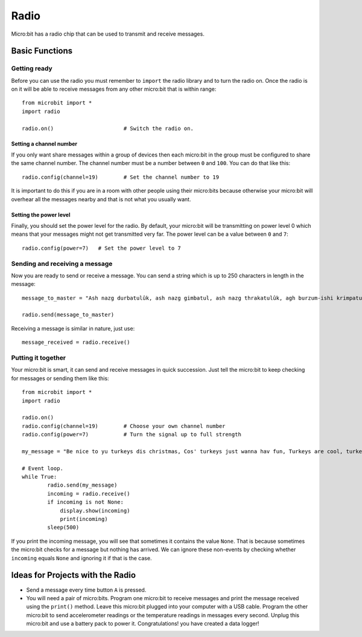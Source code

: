******
Radio
******
Micro:bit has a radio chip that can be used to transmit and receive messages.

.. image:: assets/radio.jpg
   :scale: 80 %


Basic Functions
================

Getting ready 
-------------
Before you can use the radio you must remember to ``import`` the radio library and to turn the radio on.  Once the radio is on it will be able to receive messages from 
any other micro:bit that is within range:: 

	from microbit import *
	import radio		

	radio.on()			# Switch the radio on.

Setting a channel number
^^^^^^^^^^^^^^^^^^^^^^^^
If you only want share messages within a group of devices then each micro:bit in the group must be configured to share the same channel number. The channel number must 
be a number between ``0`` and ``100``. You can do that like this::

	radio.config(channel=19)	# Set the channel number to 19 

It is important to do this if you are in a room with other people using their micro:bits because otherwise your micro:bit will overhear all the messages nearby and that 
is not what you usually want. 

Setting the power level
^^^^^^^^^^^^^^^^^^^^^^^
Finally, you should set the power level for the radio. By default, your micro:bit will be transmitting on power level 0 which means that your messages might not get 
transmitted very far. The power level can be a value between ``0`` and ``7``::

	radio.config(power=7)	# Set the power level to 7 

Sending and receiving a message
-------------------------------
Now you are ready to send or receive a message. You can send a string which is up to 250 characters in length in the message: ::

	message_to_master = "Ash nazg durbatulûk, ash nazg gimbatul, ash nazg thrakatulûk, agh burzum-ishi krimpatul."

	radio.send(message_to_master)


Receiving a message is similar in nature, just use::

    message_received = radio.receive()

Putting it together
-------------------
Your micro:bit is smart, it can send and receive messages in quick succession. Just tell the micro:bit to keep checking for messages or sending them like this::

	from microbit import * 
	import radio

	radio.on()
	radio.config(channel=19)	# Choose your own channel number
	radio.config(power=7)		# Turn the signal up to full strength 

	my_message = "Be nice to yu turkeys dis christmas, Cos' turkeys just wanna hav fun, Turkeys are cool, turkeys are wicked, An every turkey has a Mum."
	
	# Event loop.
	while True:
		radio.send(my_message) 
		incoming = radio.receive()
		if incoming is not None:
		    display.show(incoming)
		    print(incoming)
		sleep(500)

If you print the incoming message, you will see that sometimes it contains the value ``None``. That is because sometimes the micro:bit checks for a message but nothing 
has arrived. We can ignore these non-events by checking whether ``incoming`` equals ``None`` and ignoring it if that is the case.


Ideas for Projects with the Radio
=================================
* Send a message every time button ``A`` is pressed.
* You will need a pair of micro:bits. Program one micro:bit to receive messages and print the message received using the ``print()`` method. Leave this micro:bit plugged into your computer with a USB cable. Program the other micro:bit to send accelerometer readings or the temperature readings in messages every second. Unplug this micro:bit and use a battery pack to power it. Congratulations! you have created a data logger!   
